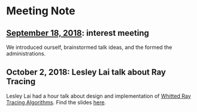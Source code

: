 * Meeting Note
** [[file:meetings/9-18-2018.org][September 18, 2018]]: interest meeting
We introduced ourself, brainstormed talk ideas, and the formed the administrations.

** October 2, 2018: Lesley Lai talk about Ray Tracing
Lesley Lai had a hour talk about design and implementation of [[https://dl.acm.org/citation.cfm?id=358882][Whitted Ray Tracing Algorithms]]. Find the slides [[http://lesleylai.info/slides/ray-tracing][here]].
